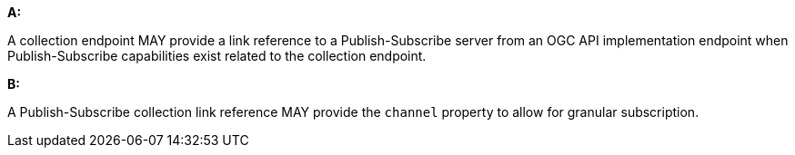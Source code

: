 [[per_pubsub_links]]

[permission,type="general",id="/per/pubsub/links", label="/per/pubsub/links"]
====

*A:*

A collection endpoint MAY provide a link reference to a Publish-Subscribe server from an OGC API implementation endpoint when Publish-Subscribe capabilities exist related to the collection endpoint.

*B:*

A Publish-Subscribe collection link reference MAY provide the `+channel+` property to allow for granular subscription.

====
